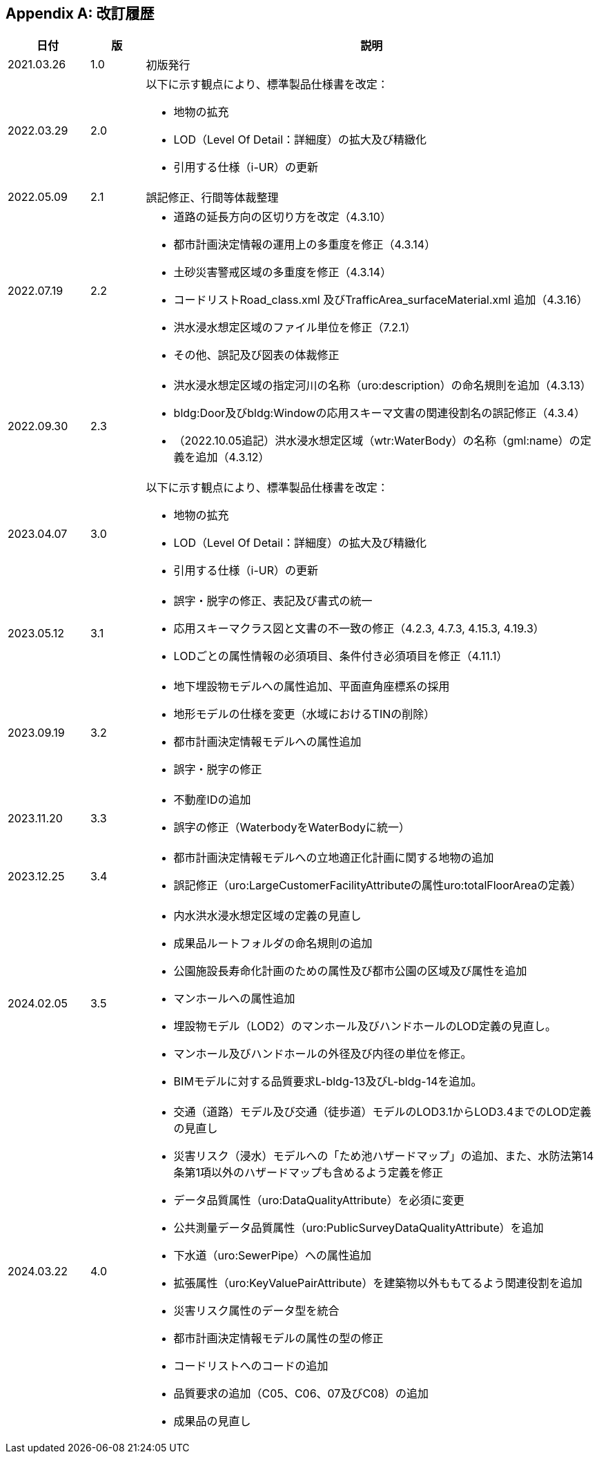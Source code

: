 [[toc0_04]]
[appendix,type=revhistory]
== 改訂履歴

[cols="9a,6a,50a"]
|===
| 日付 | 版 | 説明

| 2021.03.26 | 1.0 | 初版発行
| 2022.03.29 | 2.0 | 以下に示す観点により、標準製品仕様書を改定：

* 地物の拡充
* LOD（Level Of Detail：詳細度）の拡大及び精緻化
* 引用する仕様（i-UR）の更新

| 2022.05.09 | 2.1 | 誤記修正、行間等体裁整理

| 2022.07.19 | 2.2
|
* 道路の延長方向の区切り方を改定（4.3.10）
* 都市計画決定情報の運用上の多重度を修正（4.3.14）
* 土砂災害警戒区域の多重度を修正（4.3.14）
* コードリストRoad_class.xml 及びTrafficArea_surfaceMaterial.xml 追加（4.3.16）
* 洪水浸水想定区域のファイル単位を修正（7.2.1）
* その他、誤記及び図表の体裁修正

| 2022.09.30 | 2.3
|
* 洪水浸水想定区域の指定河川の名称（uro:description）の命名規則を追加（4.3.13）
* bldg:Door及びbldg:Windowの応用スキーマ文書の関連役割名の誤記修正（4.3.4）
* （2022.10.05追記）洪水浸水想定区域（wtr:WaterBody）の名称（gml:name）の定義を追加（4.3.12）

| 2023.04.07 | 3.0 | 以下に示す観点により、標準製品仕様書を改定：

* 地物の拡充
* LOD（Level Of Detail：詳細度）の拡大及び精緻化
* 引用する仕様（i-UR）の更新

| 2023.05.12 | 3.1
|
* 誤字・脱字の修正、表記及び書式の統一
* 応用スキーマクラス図と文書の不一致の修正（4.2.3, 4.7.3, 4.15.3, 4.19.3）
* LODごとの属性情報の必須項目、条件付き必須項目を修正（4.11.1）

| 2023.09.19 | 3.2
|
* 地下埋設物モデルへの属性追加、平面直角座標系の採用
* 地形モデルの仕様を変更（水域におけるTINの削除）
* 都市計画決定情報モデルへの属性追加
* 誤字・脱字の修正

| 2023.11.20 | 3.3
|
* 不動産IDの追加
* 誤字の修正（WaterbodyをWaterBodyに統一）

| 2023.12.25 | 3.4
|
* 都市計画決定情報モデルへの立地適正化計画に関する地物の追加
* 誤記修正（uro:LargeCustomerFacilityAttributeの属性uro:totalFloorAreaの定義）

| 2024.02.05 | 3.5
|
* 内水洪水浸水想定区域の定義の見直し
* 成果品ルートフォルダの命名規則の追加
* 公園施設長寿命化計画のための属性及び都市公園の区域及び属性を追加
* マンホールへの属性追加
* 埋設物モデル（LOD2）のマンホール及びハンドホールのLOD定義の見直し。
* マンホール及びハンドホールの外径及び内径の単位を修正。
* BIMモデルに対する品質要求L-bldg-13及びL-bldg-14を追加。

| 2024.03.22 | 4.0
|
* 交通（道路）モデル及び交通（徒歩道）モデルのLOD3.1からLOD3.4までのLOD定義の見直し
* 災害リスク（浸水）モデルへの「ため池ハザードマップ」の追加、また、水防法第14条第1項以外のハザードマップも含めるよう定義を修正
* データ品質属性（uro:DataQualityAttribute）を必須に変更
* 公共測量データ品質属性（uro:PublicSurveyDataQualityAttribute）を追加
* 下水道（uro:SewerPipe）への属性追加
* 拡張属性（uro:KeyValuePairAttribute）を建築物以外ももてるよう関連役割を追加
* 災害リスク属性のデータ型を統合
* 都市計画決定情報モデルの属性の型の修正
* コードリストへのコードの追加
* 品質要求の追加（C05、C06、07及びC08）の追加
* 成果品の見直し

|===

